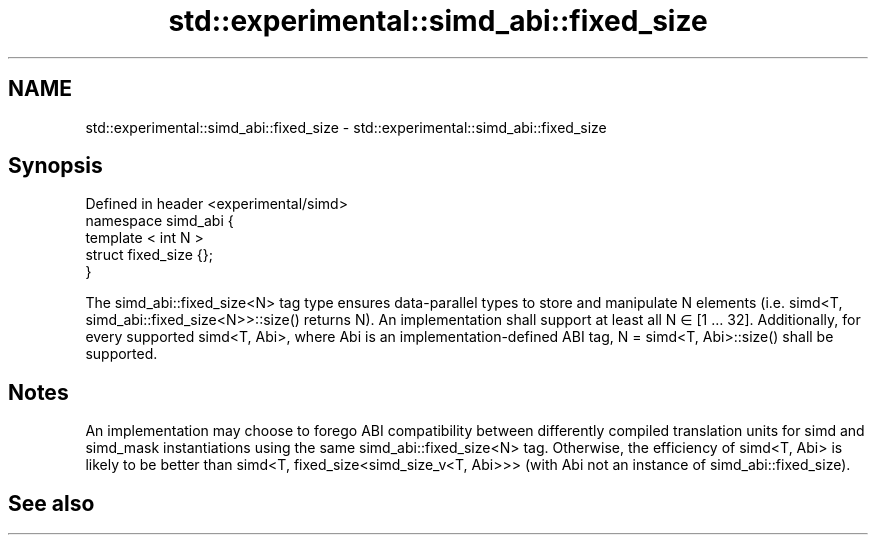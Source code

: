 .TH std::experimental::simd_abi::fixed_size 3 "2020.03.24" "http://cppreference.com" "C++ Standard Libary"
.SH NAME
std::experimental::simd_abi::fixed_size \- std::experimental::simd_abi::fixed_size

.SH Synopsis

  Defined in header <experimental/simd>
  namespace simd_abi {
  template < int N >
  struct fixed_size {};
  }

  The simd_abi::fixed_size<N> tag type ensures data-parallel types to store and manipulate N elements (i.e. simd<T, simd_abi::fixed_size<N>>::size() returns N). An implementation shall support at least all N ∈ [1 … 32]. Additionally, for every supported simd<T, Abi>, where Abi is an implementation-defined ABI tag, N = simd<T, Abi>::size() shall be supported.

.SH Notes

  An implementation may choose to forego ABI compatibility between differently compiled translation units for simd and simd_mask instantiations using the same simd_abi::fixed_size<N> tag. Otherwise, the efficiency of simd<T, Abi> is likely to be better than simd<T, fixed_size<simd_size_v<T, Abi>>> (with Abi not an instance of simd_abi::fixed_size).

.SH See also




